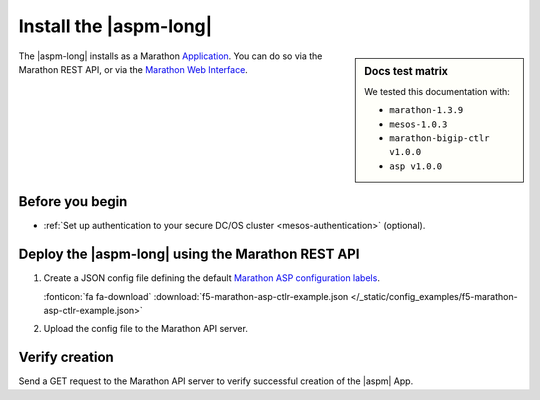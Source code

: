 .. _install-aspm-marathon:
.. _install-asp-marathon:

Install the |aspm-long|
=======================

.. sidebar:: Docs test matrix

   We tested this documentation with:

   - ``marathon-1.3.9``
   - ``mesos-1.0.3``
   - ``marathon-bigip-ctlr v1.0.0``
   - ``asp v1.0.0``

The |aspm-long| installs as a Marathon `Application`_. You can do so via the Marathon REST API, or via the `Marathon Web Interface`_.

Before you begin
----------------

* :ref:`Set up authentication to your secure DC/OS cluster <mesos-authentication>` (optional).


Deploy the |aspm-long| using the Marathon REST API
--------------------------------------------------

#. Create a JSON config file defining the default `Marathon ASP configuration labels </products/connectors/marathon-asp-ctlr/latest/index.html#configuration-parameters>`_.

   .. literalinclude:: /_static/config_examples/f5-marathon-asp-ctlr-example.json
      :linenos:
      :emphasize-lines: 9, 17-32

   :fonticon:`fa fa-download` :download:`f5-marathon-asp-ctlr-example.json </_static/config_examples/f5-marathon-asp-ctlr-example.json>`

#. Upload the config file to the Marathon API server.

   .. code-block:: bash
      :linenos:
      :emphasize-lines: 1, 2

      user@mesos-master:~$ curl -X POST -H "Content-Type: application/json" //
      http://10.190.25.75:8080/v2/apps -d @f5-marathon-asp-ctlr.json
      {"id":"/marathon-asp-ctlr","cmd":null,"args":null,"user":null, //
      "env":{"ASP_DEFAULT_MEM":"256", "MARATHON_URL":"http://10.190.25.75:8080", //
      "ASP_DEFAULT_CONTAINER":"docker-registry.pdbld.f5net .com/velcro/asp:master", //
      "ASP_DEFAULT_STATS_FLUSH_INTERVAL":"10000","ASP_DEFAULT_CPU":"1", //
      "ASP_ENABLE_LABEL":"ASP","ASP_DEFAULT_LOG_LEVEL":"debug"},"instances":1, //
      "cpus":1,"mem":128,"disk":0, "executor":"","constraints":[],"uris":[], //
      "fetch":[],"storeUrls":[],"ports":[],"requirePorts":false, "backoffSeconds":1, //
      "backoffFactor":1.15,"maxLaunchDelaySeconds":3600,"container":{"type":"DOCKER", //
       "volumes":[], "docker":{"image":"f5networks/marathon-asp-ctlr:master", //
       "network":"BRIDGE", "portMappings":[],"privileged":false,"parameters":[], //
       "forcePullImage":true}},"healthChecks":[], "dependencies":[], //
       "upgradeStrategy":{"minimumHealthCapacity":1,"maximumOverCapacity":1}, //
       "labels":{}, "acceptedResourceRoles":null, "ipAddress":null, //
       "version":"2017-02-23T17:51:50.608Z","tasksStaged":0, "tasksRunning":0, //
       "tasksHealthy":0, "tasksUnhealthy":0,"deployments":[ //
       {"id":"b644ea55-99dd-41af-87ee-477e73b326d4"}],"tasks":[]} //


Verify creation
---------------

Send a GET request to the Marathon API server to verify successful creation of the |aspm| App.

.. code-block:: bash
   :linenos:
   :emphasize-lines: 1

   user@mesos-master:~$ curl -X GET http://10.190.25.75:8080/v2/apps/marathon-asp-ctlr
   {"app":{"id":"/marathon-asp-ctlr","cmd":null,"args":null,"user":null, //
   "env":{"ASP_DEFAULT_MEM":"256","MARATHON_URL":"http://10.190.25.75:8080", //
   "ASP_DEFAULT_CONTAINER":"f5networks/asp:master","ASP_DEFAULT_STATS_FLUSH_INTERVAL":"10000", //
   "ASP_DEFAULT_CPU":"1","ASP_ENABLE_LABEL":"ASP","ASP_DEFAULT_LOG_LEVEL":"debug"}, //
   "instances":1,"cpus":1,"mem":128,"disk":0,"executor":"","constraints":[],"uris":[], //
   "fetch":[],"storeUrls":[],"ports":[],"requirePorts":false,"backoffSeconds":1, //
   "backoffFactor":1.15,"maxLaunchDelaySeconds":3600,"container":{"type":"DOCKER", //
   "volumes":[],"docker":{"image":"f5networks/marathon-asp-ctlr:master","network":"BRIDGE", //
   "privileged":false,"parameters":[],"forcePullImage":true}},"healthChecks":[], //
   "dependencies":[],"upgradeStrategy":{"minimumHealthCapacity":1,"maximumOverCapacity":1}, //
   "labels":{},"acceptedResourceRoles":null,"ipAddress":null,"version":"2017-02-23T17:51:50.608Z", //
   "versionInfo":{"lastScalingAt":"2017-02-23T17:51:50.608Z", //
   "lastConfigChangeAt":"2017-02-23T17:51:50.608Z"},"tasksStaged":0,"tasksRunning":1, //
   "tasksHealthy":0,"tasksUnhealthy":0,"deployments":[],"tasks":[ //
   {"id":"marathon-asp-ctlr.c0fd94aa-f9f0-11e6-b795-fa163eb3c6bc","host":"172.16.1.11", //
   "ipAddresses":[],"ports":[],"startedAt":"2017-02-23T17:52:06.982Z", //
   "stagedAt":"2017-02-23T17:51:50.669Z","version":"2017-02-23T17:51:50.608Z", //
   "slaveId":"28f24575-ca18-4e99-a2fb-a64544c0c67c-S0","appId":"/marathon-asp-ctlr"}]}}


.. _Application: https://mesosphere.github.io/marathon/docs/application-basics.html
.. _Marathon Web Interface: https://mesosphere.github.io/marathon/docs/marathon-ui.html
